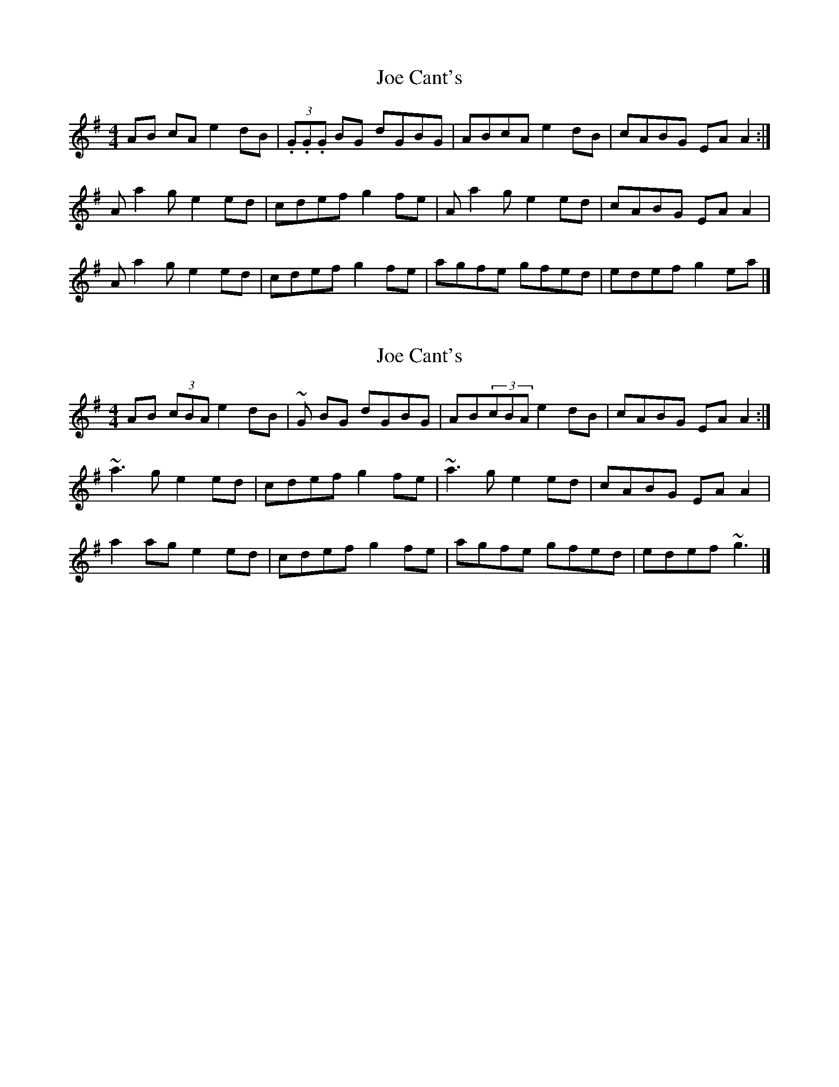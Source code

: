 X: 1
T: Joe Cant's
Z: Frank_Flute
S: https://thesession.org/tunes/5269#setting5269
R: reel
M: 4/4
L: 1/8
K: Gmaj
AB cA e2dB|(3.G.G.G BG dGBG|ABcA e2dB|cABG EAA2 :|
Aa2g e2ed|cdef g2fe|Aa2g e2ed|cABG EAA2|
Aa2g e2ed|cdef g2fe|agfe gfed|edef g2ea|]
X: 2
T: Joe Cant's
Z: swisspiper
S: https://thesession.org/tunes/5269#setting17500
R: reel
M: 4/4
L: 1/8
K: Gmaj
AB (3cBA e2 dB|~G BG dGBG|AB(3cBA e2 dB|cABG EAA2 :|~a3g e2 ed|cdef g2 fe|~a3g e2ed|cABG EAA2|a2 ag e2 ed|cdef g2 fe|agfe gfed|edef ~g3|]
